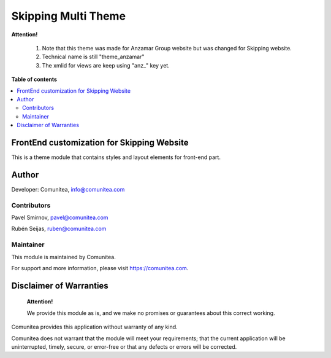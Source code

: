 Skipping Multi Theme
====================

.. |badge1| image:: https://img.shields.io/badge/maturity-Production-green.png
    :target: https://odoo-community.org/page/development-status
    :alt: Production
.. |badge2| image:: https://img.shields.io/badge/licence-LGPL--3-blue.png
    :target: https://www.gnu.org/licenses/lgpl-3.0-standalone.html
    :alt: License: LGPL-3
.. |badge3| image:: https://img.shields.io/badge/github-Comunitea-gray.png?logo=github
    :target: https://github.com/Comunitea/
    :alt: Comunitea
.. |badge4| image:: https://img.shields.io/badge/github-Comunitea%2FAnzamar-lightgray.png?logo=github
    :target: https://github.com/Comunitea/CMNT_00146_2018_ANZ/tree/master/project-addons/theme_anzamar
    :alt: Comunitea / Anzamar
.. |badge5| image:: https://img.shields.io/badge/Spanish-Translated-F47D42.png
    :target: https://github.com/Comunitea/CMNT_00146_2018_ANZ/tree/master/project-addons/theme_anzamar/i18n/es.po
    :alt: Spanish Translated


|badge1| |badge2| |badge3| |badge4| |badge5|

**Attention!**

    #. Note that this theme was made for Anzamar Group website but was changed for Skipping website.
    #. Technical name is still "theme_anzamar"
    #. The xmlid for views are keep using "anz_" key yet.

**Table of contents**

.. contents::
   :local:

FrontEnd customization for Skipping Website
-------------------------------------------

This is a theme module that contains styles and layout elements for front-end part.

Author
------

Developer: Comunitea, info@comunitea.com

Contributors
~~~~~~~~~~~~

Pavel Smirnov, pavel@comunitea.com

Rubén Seijas, ruben@comunitea.com

Maintainer
~~~~~~~~~~

This module is maintained by Comunitea.

For support and more information, please visit https://comunitea.com.

Disclaimer of Warranties
------------------------

    **Attention!**

    We provide this module as is, and we make no promises or guarantees about this correct working.

Comunitea provides this application without warranty of any kind.

Comunitea does not warrant that the module will meet your requirements;
that the current application will be uninterrupted, timely, secure, or error-free or that any defects or errors will be corrected.
